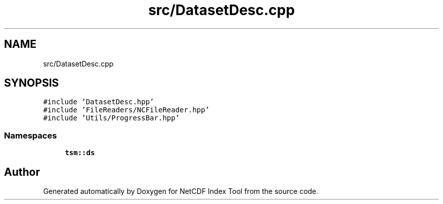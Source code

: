 .TH "src/DatasetDesc.cpp" 3 "Tue Feb 25 2020" "Version 1.0" "NetCDF Index Tool" \" -*- nroff -*-
.ad l
.nh
.SH NAME
src/DatasetDesc.cpp
.SH SYNOPSIS
.br
.PP
\fC#include 'DatasetDesc\&.hpp'\fP
.br
\fC#include 'FileReaders/NCFileReader\&.hpp'\fP
.br
\fC#include 'Utils/ProgressBar\&.hpp'\fP
.br

.SS "Namespaces"

.in +1c
.ti -1c
.RI " \fBtsm::ds\fP"
.br
.in -1c
.SH "Author"
.PP 
Generated automatically by Doxygen for NetCDF Index Tool from the source code\&.
